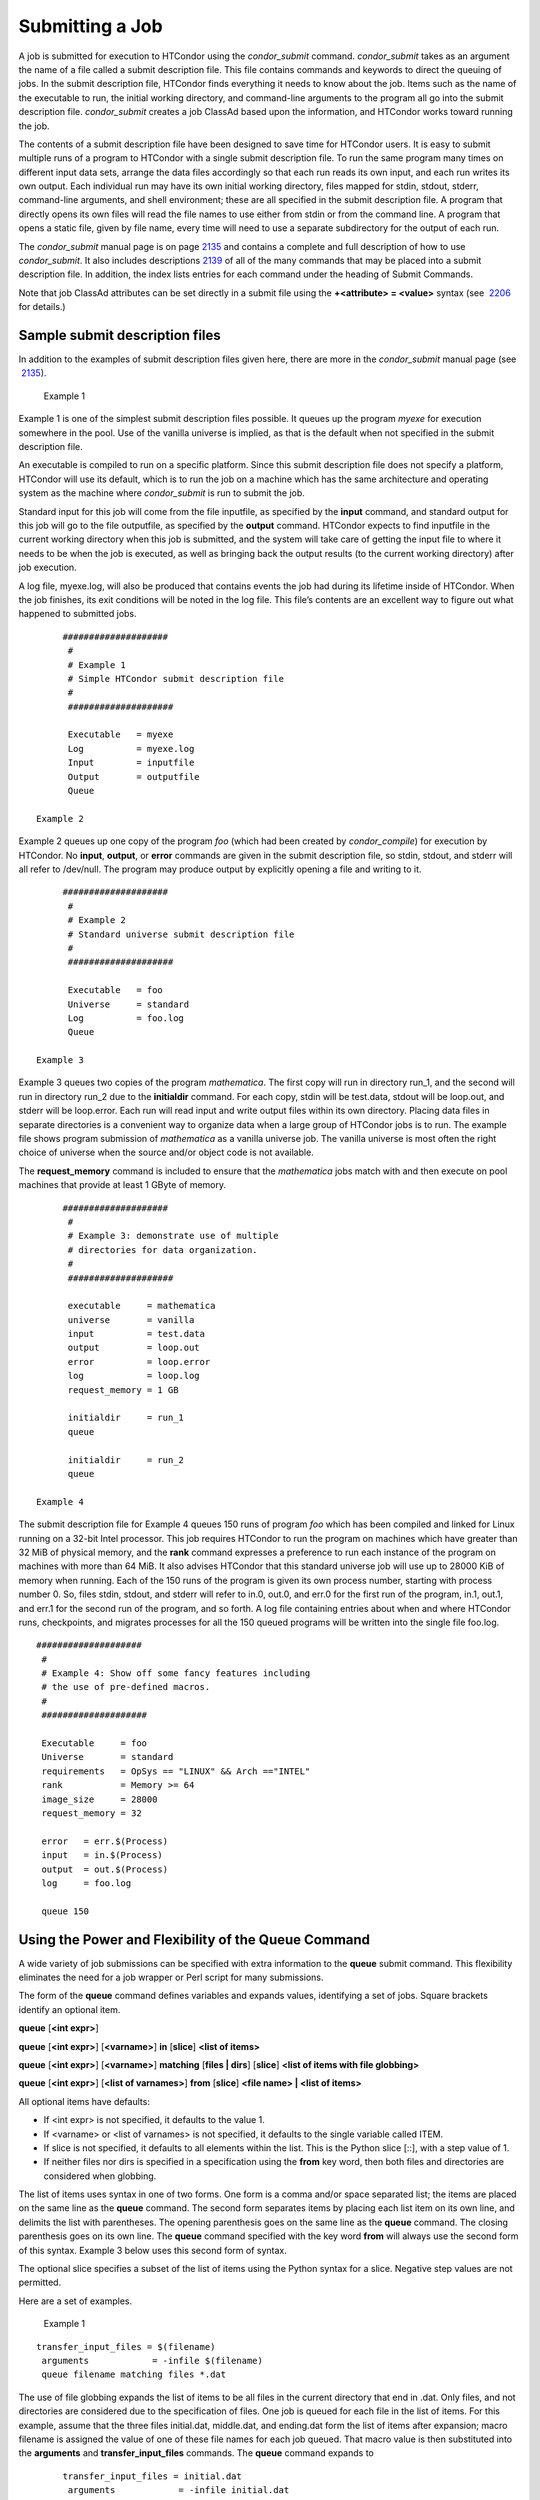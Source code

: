      

Submitting a Job
================

A job is submitted for execution to HTCondor using the *condor\_submit*
command. *condor\_submit* takes as an argument the name of a file called
a submit description file. This file contains commands and keywords to
direct the queuing of jobs. In the submit description file, HTCondor
finds everything it needs to know about the job. Items such as the name
of the executable to run, the initial working directory, and
command-line arguments to the program all go into the submit description
file. *condor\_submit* creates a job ClassAd based upon the information,
and HTCondor works toward running the job.

The contents of a submit description file have been designed to save
time for HTCondor users. It is easy to submit multiple runs of a program
to HTCondor with a single submit description file. To run the same
program many times on different input data sets, arrange the data files
accordingly so that each run reads its own input, and each run writes
its own output. Each individual run may have its own initial working
directory, files mapped for stdin, stdout, stderr, command-line
arguments, and shell environment; these are all specified in the submit
description file. A program that directly opens its own files will read
the file names to use either from stdin or from the command line. A
program that opens a static file, given by file name, every time will
need to use a separate subdirectory for the output of each run.

The *condor\_submit* manual page is on
page \ `2135 <Condorsubmit.html#x149-108000012>`__ and contains a
complete and full description of how to use *condor\_submit*. It also
includes descriptions \ `2139 <Condorsubmit.html#x149-108400012>`__ of
all of the many commands that may be placed into a submit description
file. In addition, the index lists entries for each command under the
heading of Submit Commands.

Note that job ClassAd attributes can be set directly in a submit file
using the **+<attribute> = <value>** syntax (see
 `2206 <Condorsubmit.html#x149-108400012>`__ for details.)

Sample submit description files
^^^^^^^^^^^^^^^^^^^^^^^^^^^^^^^

In addition to the examples of submit description files given here,
there are more in the *condor\_submit* manual page (see
 `2135 <Condorsubmit.html#x149-108000012>`__).

 Example 1

Example 1 is one of the simplest submit description files possible. It
queues up the program *myexe* for execution somewhere in the pool. Use
of the vanilla universe is implied, as that is the default when not
specified in the submit description file.

An executable is compiled to run on a specific platform. Since this
submit description file does not specify a platform, HTCondor will use
its default, which is to run the job on a machine which has the same
architecture and operating system as the machine where *condor\_submit*
is run to submit the job.

Standard input for this job will come from the file inputfile, as
specified by the **input** command, and standard output for this job
will go to the file outputfile, as specified by the **output** command.
HTCondor expects to find inputfile in the current working directory when
this job is submitted, and the system will take care of getting the
input file to where it needs to be when the job is executed, as well as
bringing back the output results (to the current working directory)
after job execution.

A log file, myexe.log, will also be produced that contains events the
job had during its lifetime inside of HTCondor. When the job finishes,
its exit conditions will be noted in the log file. This file’s contents
are an excellent way to figure out what happened to submitted jobs.

::

      ####################
       #
       # Example 1
       # Simple HTCondor submit description file
       #
       ####################
     
       Executable   = myexe
       Log          = myexe.log
       Input        = inputfile
       Output       = outputfile
       Queue

 Example 2

Example 2 queues up one copy of the program *foo* (which had been
created by *condor\_compile*) for execution by HTCondor. No **input**,
**output**, or **error** commands are given in the submit description
file, so stdin, stdout, and stderr will all refer to /dev/null. The
program may produce output by explicitly opening a file and writing to
it.

::

      ####################
       #
       # Example 2
       # Standard universe submit description file
       #
       ####################
     
       Executable   = foo
       Universe     = standard
       Log          = foo.log
       Queue

 Example 3

Example 3 queues two copies of the program *mathematica*. The first copy
will run in directory run\_1, and the second will run in directory
run\_2 due to the **initialdir** command. For each copy, stdin will be
test.data, stdout will be loop.out, and stderr will be loop.error. Each
run will read input and write output files within its own directory.
Placing data files in separate directories is a convenient way to
organize data when a large group of HTCondor jobs is to run. The example
file shows program submission of *mathematica* as a vanilla universe
job. The vanilla universe is most often the right choice of universe
when the source and/or object code is not available.

The **request\_memory** command is included to ensure that the
*mathematica* jobs match with and then execute on pool machines that
provide at least 1 GByte of memory.

::

      ####################
       #
       # Example 3: demonstrate use of multiple
       # directories for data organization.
       #
       ####################
     
       executable     = mathematica
       universe       = vanilla
       input          = test.data
       output         = loop.out
       error          = loop.error
       log            = loop.log
       request_memory = 1 GB
     
       initialdir     = run_1
       queue
     
       initialdir     = run_2
       queue

 Example 4

The submit description file for Example 4 queues 150 runs of program
*foo* which has been compiled and linked for Linux running on a 32-bit
Intel processor. This job requires HTCondor to run the program on
machines which have greater than 32 MiB of physical memory, and the
**rank** command expresses a preference to run each instance of the
program on machines with more than 64 MiB. It also advises HTCondor that
this standard universe job will use up to 28000 KiB of memory when
running. Each of the 150 runs of the program is given its own process
number, starting with process number 0. So, files stdin, stdout, and
stderr will refer to in.0, out.0, and err.0 for the first run of the
program, in.1, out.1, and err.1 for the second run of the program, and
so forth. A log file containing entries about when and where HTCondor
runs, checkpoints, and migrates processes for all the 150 queued
programs will be written into the single file foo.log.

::

      ####################
       #
       # Example 4: Show off some fancy features including
       # the use of pre-defined macros.
       #
       ####################
     
       Executable     = foo
       Universe       = standard
       requirements   = OpSys == "LINUX" && Arch =="INTEL"
       rank           = Memory >= 64
       image_size     = 28000
       request_memory = 32
     
       error   = err.$(Process)
       input   = in.$(Process)
       output  = out.$(Process)
       log     = foo.log
     
       queue 150

Using the Power and Flexibility of the Queue Command
^^^^^^^^^^^^^^^^^^^^^^^^^^^^^^^^^^^^^^^^^^^^^^^^^^^^

A wide variety of job submissions can be specified with extra
information to the **queue** submit command. This flexibility eliminates
the need for a job wrapper or Perl script for many submissions.

The form of the **queue** command defines variables and expands values,
identifying a set of jobs. Square brackets identify an optional item.

**queue** [**<int expr>**\ ]

**queue** [**<int expr>**\ ] [**<varname>**\ ] **in** [**slice**\ ]
**<list of items>**

**queue** [**<int expr>**\ ] [**<varname>**\ ] **matching** [**files \|
dirs**\ ] [**slice**\ ] **<list of items with file globbing>**

**queue** [**<int expr>**\ ] [**<list of varnames>**\ ] **from**
[**slice**\ ] **<file name> \| <list of items>**

All optional items have defaults:

-  If <int expr> is not specified, it defaults to the value 1.
-  If <varname> or <list of varnames> is not specified, it defaults to
   the single variable called ITEM.
-  If slice is not specified, it defaults to all elements within the
   list. This is the Python slice [::], with a step value of 1.
-  If neither files nor dirs is specified in a specification using the
   **from** key word, then both files and directories are considered
   when globbing.

The list of items uses syntax in one of two forms. One form is a comma
and/or space separated list; the items are placed on the same line as
the **queue** command. The second form separates items by placing each
list item on its own line, and delimits the list with parentheses. The
opening parenthesis goes on the same line as the **queue** command. The
closing parenthesis goes on its own line. The **queue** command
specified with the key word **from** will always use the second form of
this syntax. Example 3 below uses this second form of syntax.

The optional slice specifies a subset of the list of items using the
Python syntax for a slice. Negative step values are not permitted.

Here are a set of examples.

 Example 1

::

      transfer_input_files = $(filename)
       arguments            = -infile $(filename)
       queue filename matching files *.dat
     

The use of file globbing expands the list of items to be all files in
the current directory that end in .dat. Only files, and not directories
are considered due to the specification of files. One job is queued for
each file in the list of items. For this example, assume that the three
files initial.dat, middle.dat, and ending.dat form the list of items
after expansion; macro filename is assigned the value of one of these
file names for each job queued. That macro value is then substituted
into the **arguments** and **transfer\_input\_files** commands. The
**queue** command expands to

::

      transfer_input_files = initial.dat
       arguments            = -infile initial.dat
       queue
       transfer_input_files = middle.dat
       arguments            = -infile middle.dat
       queue
       transfer_input_files = ending.dat
       arguments            = -infile ending.dat
       queue

 Example 2

::

      queue 1 input in A, B, C

Variable input is set to each of the 3 items in the list, and one job is
queued for each. For this example the **queue** command expands to

::

      input = A
       queue
       input = B
       queue
       input = C
       queue

 Example 3

::

      queue input,arguments from (
         file1, -a -b 26
         file2, -c -d 92
       )

Using the from form of the options, each of the two variables specified
is given a value from the list of items. For this example the **queue**
command expands to

::

      input = file1
       arguments = -a -b 26
       queue
       input = file2
       arguments = -c -d 92
       queue

Variables in the Submit Description File
^^^^^^^^^^^^^^^^^^^^^^^^^^^^^^^^^^^^^^^^

There are automatic variables for use within the submit description
file.

 $(Cluster) or $(ClusterId)
    Each set of queued jobs from a specific user, submitted from a
    single submit host, sharing an executable have the same value of
    $(Cluster) or $(ClusterId). The first cluster of jobs are assigned
    to cluster 0, and the value is incremented by one for each new
    cluster of jobs. $(Cluster) or $(ClusterId) will have the same value
    as the job ClassAd attribute ClusterId.
 $(Process) or $(ProcId)
    Within a cluster of jobs, each takes on its own unique $(Process) or
    $(ProcId) value. The first job has value 0. $(Process) or $(ProcId)
    will have the same value as the job ClassAd attribute ProcId.
 $(Item)
    The default name of the variable when no <varname> is provided in a
    **queue** command.
 $(ItemIndex)
    Represents an index within a list of items. When no slice is
    specified, the first $(ItemIndex) is 0. When a slice is specified,
    $(ItemIndex) is the index of the item within the original list.
 $(Step)
    For the <int expr> specified, $(Step) counts, starting at 0.
 $(Row)
    When a list of items is specified by placing each item on its own
    line in the submit description file, $(Row) identifies which line
    the item is on. The first item (first line of the list) is $(Row) 0.
    The second item (second line of the list) is $(Row) 1. When a list
    of items are specified with all items on the same line, $(Row) is
    the same as $(ItemIndex).

Here is an example of a **queue** command for which the values of these
automatic variables are identified.

 Example 1

This example queues six jobs.

::

      queue 3 in (A, B)

-  $(Process) takes on the six values 0, 1, 2, 3, 4, and 5.
-  Because there is no specification for the <varname> within this
   **queue** command, variable $(Item) is defined. It has the value A
   for the first three jobs queued, and it has the value B for the
   second three jobs queued.
-  $(Step) takes on the three values 0, 1, and 2 for the three jobs with
   $(Item)=A, and it takes on the same three values 0, 1, and 2 for the
   three jobs with $(Item)=B.
-  $(ItemIndex) is 0 for all three jobs with $(Item)=A, and it is 1 for
   all three jobs with $(Item)=B.
-  $(Row) has the same value as $(ItemIndex) for this example.

Including Submit Commands Defined Elsewhere
^^^^^^^^^^^^^^^^^^^^^^^^^^^^^^^^^^^^^^^^^^^

Externally defined submit commands can be incorporated into the submit
description file using the syntax

::

      include : <what-to-include>

The <what-to-include> specification may specify a single file, where the
contents of the file will be incorporated into the submit description
file at the point within the file where the **include** is. Or,
<what-to-include> may cause a program to be executed, where the output
of the program is incorporated into the submit description file. The
specification of <what-to-include> has the bar character (\|) following
the name of the program to be executed.

The **include** key word is case insensitive. There are no requirements
for white space characters surrounding the colon character.

Included submit commands may contain further nested **include**
specifications, which are also parsed, evaluated, and incorporated.
Levels of nesting on included files are limited, such that infinite
nesting is discovered and thwarted, while still permitting nesting.

Consider the example

::

      include : list-infiles.sh |

In this example, the bar character at the end of the line causes the
script list-infiles.sh to be invoked, and the output of the script is
parsed and incorporated into the submit description file. If this bash
script contains

::

      echo "transfer_input_files = `ls -m infiles/*.dat`"

then the output of this script has specified the set of input files to
transfer to the execute host. For example, if directory infiles contains
the three files A.dat, B.dat, and C.dat, then the submit command

::

      transfer_input_files = infiles/A.dat, infiles/B.dat, infiles/C.dat

is incorporated into the submit description file.

Using Conditionals in the Submit Description File
^^^^^^^^^^^^^^^^^^^^^^^^^^^^^^^^^^^^^^^^^^^^^^^^^

Conditional if/else semantics are available in a limited form. The
syntax:

::

      if <simple condition>
          <statement>
          . . .
          <statement>
       else
          <statement>
          . . .
          <statement>
       endif

An else key word and statements are not required, such that simple if
semantics are implemented. The <simple condition> does not permit
compound conditions. It optionally contains the exclamation point
character (!) to represent the not operation, followed by

-  the defined keyword followed by the name of a variable. If the
   variable is defined, the statement(s) are incorporated into the
   expanded input. If the variable is not defined, the statement(s) are
   not incorporated into the expanded input. As an example,

   ::

         if defined MY_UNDEFINED_VARIABLE
             X = 12
          else
             X = -1
          endif

   results in X = -1, when MY\_UNDEFINED\_VARIABLE is not yet defined.

-  the version keyword, representing the version number of of the daemon
   or tool currently reading this conditional. This keyword is followed
   by an HTCondor version number. That version number can be of the form
   x.y.z or x.y. The version of the daemon or tool is compared to the
   specified version number. The comparison operators are

   -  == for equality. Current version 8.2.3 is equal to 8.2.
   -  >= to see if the current version number is greater than or equal
      to. Current version 8.2.3 is greater than 8.2.2, and current
      version 8.2.3 is greater than or equal to 8.2.
   -  <= to see if the current version number is less than or equal to.
      Current version 8.2.0 is less than 8.2.2, and current version
      8.2.3 is less than or equal to 8.2.

   As an example,

   ::

         if version >= 8.1.6
             DO_X = True
          else
             DO_Y = True
          endif

   results in defining DO\_X as True if the current version of the
   daemon or tool reading this if statement is 8.1.6 or a more recent
   version.

-  True or yes or the value 1. The statement(s) are incorporated.
-  False or no or the value 0 The statement(s) are not incorporated.
-  $(<variable>) may be used where the immediately evaluated value is a
   simple boolean value. A value that evaluates to the empty string is
   considered False, otherwise a value that does not evaluate to a
   simple boolean value is a syntax error.

The syntax

::

      if <simple condition>
          <statement>
          . . .
          <statement>
       elif <simple condition>
          <statement>
          . . .
          <statement>
       endif

is the same as syntax

::

      if <simple condition>
          <statement>
          . . .
          <statement>
       else
          if <simple condition>
             <statement>
             . . .
             <statement>
          endif
       endif

Here is an example use of a conditional in the submit description file.
A portion of the sample.sub submit description file uses the if/else
syntax to define command line arguments in one of two ways:

::

      if defined X
         arguments = -n $(X)
       else
         arguments = -n 1 -debug
       endif

Submit variable X is defined on the *condor\_submit* command line with

::

      condor_submit  X=3  sample.sub

This command line incorporates the submit command X = 3 into the
submission before parsing the submit description file. For this
submission, the command line arguments of the submitted job become

::

        -n 3

If the job were instead submitted with the command line

::

      condor_submit  sample.sub

then the command line arguments of the submitted job become

::

        -n 1 -debug

Function Macros in the Submit Description File
^^^^^^^^^^^^^^^^^^^^^^^^^^^^^^^^^^^^^^^^^^^^^^

A set of predefined functions increase flexibility. Both submit
description files and configuration files are read using the same
parser, so these functions may be used in both submit description files
and configuration files.

Case is significant in the function’s name, so use the same letter case
as given in these definitions.

 $CHOICE(index, listname) or $CHOICE(index, item1, item2, …)
    An item within the list is returned. The list is represented by a
    parameter name, or the list items are the parameters. The index
    parameter determines which item. The first item in the list is at
    index 0. If the index is out of bounds for the list contents, an
    error occurs.
 $ENV(environment-variable-name[:default-value])
    Evaluates to the value of environment variable
    environment-variable-name. If there is no environment variable with
    that name, Evaluates to UNDEFINED unless the optional :default-value
    is used; in which case it evaluates to default-value. For example,

    ::

          A = $ENV(HOME)

    binds A to the value of the HOME environment variable.

 $F[fpduwnxbqa](filename)
    One or more of the lower case letters may be combined to form the
    function name and thus, its functionality. Each letter operates on
    the filename in its own way.

    -  f convert relative path to full path by prefixing the current
       working directory to it. This option works only in
       *condor\_submit* files.
    -  p refers to the entire directory portion of filename, with a
       trailing slash or backslash character. Whether a slash or
       backslash is used depends on the platform of the machine. The
       slash will be recognized on Linux platforms; either a slash or
       backslash will be recognized on Windows platforms, and the parser
       will use the same character specified.
    -  d refers to the last portion of the directory within the path, if
       specified. It will have a trailing slash or backslash, as
       appropriate to the platform of the machine. The slash will be
       recognized on Linux platforms; either a slash or backslash will
       be recognized on Windows platforms, and the parser will use the
       same character specified unless u or w is used. if b is used the
       trailing slash or backslash will be omitted.
    -  u convert path separators to Unix style slash characters
    -  w convert path separators to Windows style backslash characters
    -  n refers to the file name at the end of any path, but without any
       file name extension. As an example, the return value from
       $Fn(/tmp/simulate.exe) will be simulate (without the .exe
       extension).
    -  x refers to a file name extension, with the associated period
       (.). As an example, the return value from $Fn(/tmp/simulate.exe)
       will be .exe.
    -  b when combined with the d option, causes the trailing slash or
       backslash to be omitted. When combined with the x option, causes
       the leading period (.) to be omitted.
    -  q causes the return value to be enclosed within quotes. Double
       quote marks are used unless a is also specified.
    -  a When combined with the q option, causes the return value to be
       enclosed within single quotes.

 $DIRNAME(filename) is the same as $Fp(filename)
 $BASENAME(filename) is the same as $Fnx(filename)
 $INT(item-to-convert) or $INT(item-to-convert, format-specifier)
    Expands, evaluates, and returns a string version of item-to-convert.
    The format-specifier has the same syntax as a C language or Perl
    format specifier. If no format-specifier is specified, "%d" is used
    as the format specifier.
 $RANDOM\_CHOICE(choice1, choice2, choice3, …)
    A random choice of one of the parameters in the list of parameters
    is made. For example, if one of the integers 0-8 (inclusive) should
    be randomly chosen:

    ::

          $RANDOM_CHOICE(0,1,2,3,4,5,6,7,8)

 $RANDOM\_INTEGER(min, max [, step])
    A random integer within the range min and max, inclusive, is
    selected. The optional step parameter controls the stride within the
    range, and it defaults to the value 1. For example, to randomly
    chose an even integer in the range 0-8 (inclusive):

    ::

          $RANDOM_INTEGER(0, 8, 2)

 $REAL(item-to-convert) or $REAL(item-to-convert, format-specifier)
    Expands, evaluates, and returns a string version of item-to-convert
    for a floating point type. The format-specifier is a C language or
    Perl format specifier. If no format-specifier is specified, "%16G"
    is used as a format specifier.
 $SUBSTR(name, start-index) or $SUBSTR(name, start-index, length)
    Expands name and returns a substring of it. The first character of
    the string is at index 0. The first character of the substring is at
    index start-index. If the optional length is not specified, then the
    substring includes characters up to the end of the string. A
    negative value of start-index works back from the end of the string.
    A negative value of length eliminates use of characters from the end
    of the string. Here are some examples that all assume

    ::

          Name = abcdef

    -  $SUBSTR(Name, 2) is cdef.
    -  $SUBSTR(Name, 0, -2) is abcd.
    -  $SUBSTR(Name, 1, 3) is bcd.
    -  $SUBSTR(Name, -1) is f.
    -  $SUBSTR(Name, 4, -3) is the empty string, as there are no
       characters in the substring for this request.

Here are example uses of the function macros in a submit description
file. Note that these are not complete submit description files, but
only the portions that promote understanding of use cases of the
function macros.

 Example 1

Generate a range of numerical values for a set of jobs, where values
other than those given by $(Process) are desired.

::

      MyIndex     = $(Process) + 1
       initial_dir = run-$INT(MyIndex, %04d)

Assuming that there are three jobs queued, such that $(Process) becomes
0, 1, and 2, initial\_dir will evaluate to the directories run-0001,
run-0002, and run-0003.

 Example 2

This variation on Example 1 generates a file name extension which is a
3-digit integer value.

::

      Values     = $(Process) * 10
       Extension  = $INT(Values, %03d)
       input      = X.$(Extension)

Assuming that there are four jobs queued, such that $(Process) becomes
0, 1, 2, and 3, Extension will evaluate to 000, 010, 020, and 030,
leading to files defined for **input** of X.000, X.010, X.020, and
X.030.

 Example 3

This example uses both the file globbing of the **queue** command and a
macro function to specify a job input file that is within a subdirectory
on the submit host, but will be placed into a single, flat directory on
the execute host.

::

      arguments            = $Fnx(FILE)
       transfer_input_files = $(FILE)
       queue  FILE  MATCHING (
            samplerun/*.dat
            )

Assume that two files that end in .dat, A.dat and B.dat, are within the
directory samplerun. Macro FILE expands to samplerun/A.dat and
samplerun/B.dat for the two jobs queued. The input files transferred are
samplerun/A.dat and samplerun/B.dat on the submit host. The $Fnx()
function macro expands to the complete file name with any leading
directory specification stripped, such that the command line argument
for one of the jobs will be A.dat and the command line argument for the
other job will be B.dat.

About Requirements and Rank
^^^^^^^^^^^^^^^^^^^^^^^^^^^

The requirements and rank commands in the submit description file are
powerful and flexible. Using them effectively requires care, and this
section presents those details.

Both requirements and rank need to be specified as valid HTCondor
ClassAd expressions, however, default values are set by the
*condor\_submit* program if these are not defined in the submit
description file. From the *condor\_submit* manual page and the above
examples, you see that writing ClassAd expressions is intuitive,
especially if you are familiar with the programming language C. There
are some pretty nifty expressions you can write with ClassAds. A
complete description of ClassAds and their expressions can be found in
section \ `4.1 <HTCondorsClassAdMechanism.html#x48-3980004.1>`__ on
page \ `1277 <HTCondorsClassAdMechanism.html#x48-3980004.1>`__.

All of the commands in the submit description file are case insensitive,
except for the ClassAd attribute string values. ClassAd attribute names
are case insensitive, but ClassAd string values are case preserving.

Note that the comparison operators (<, >, <=, >=, and ==) compare
strings case insensitively. The special comparison operators =?= and =!=
compare strings case sensitively.

A **requirements** or **rank** command in the submit description file
may utilize attributes that appear in a machine or a job ClassAd. Within
the submit description file (for a job) the prefix MY. (on a ClassAd
attribute name) causes a reference to the job ClassAd attribute, and the
prefix TARGET. causes a reference to a potential machine or matched
machine ClassAd attribute.

The *condor\_status* command displays statistics about machines within
the pool. The **-l** option displays the machine ClassAd attributes for
all machines in the HTCondor pool. The job ClassAds, if there are jobs
in the queue, can be seen with the *condor\_q -l* command. This shows
all the defined attributes for current jobs in the queue.

A list of defined ClassAd attributes for job ClassAds is given in the
unnumbered Appendix on
page \ `2351 <JobClassAdAttributes.html#x170-1234000A.2>`__. A list of
defined ClassAd attributes for machine ClassAds is given in the
unnumbered Appendix on
page \ `2397 <MachineClassAdAttributes.html#x171-1235000A.3>`__.

Rank Expression Examples
''''''''''''''''''''''''

When considering the match between a job and a machine, rank is used to
choose a match from among all machines that satisfy the job’s
requirements and are available to the user, after accounting for the
user’s priority and the machine’s rank of the job. The rank expressions,
simple or complex, define a numerical value that expresses preferences.

The job’s Rank expression evaluates to one of three values. It can be
UNDEFINED, ERROR, or a floating point value. If Rank evaluates to a
floating point value, the best match will be the one with the largest,
positive value. If no Rank is given in the submit description file, then
HTCondor substitutes a default value of 0.0 when considering machines to
match. If the job’s Rank of a given machine evaluates to UNDEFINED or
ERROR, this same value of 0.0 is used. Therefore, the machine is still
considered for a match, but has no ranking above any other.

A boolean expression evaluates to the numerical value of 1.0 if true,
and 0.0 if false.

The following Rank expressions provide examples to follow.

For a job that desires the machine with the most available memory:

::

       Rank = memory

For a job that prefers to run on a friend’s machine on Saturdays and
Sundays:

::

       Rank = ( (clockday == 0) || (clockday == 6) )
               && (machine == "friend.cs.wisc.edu")

For a job that prefers to run on one of three specific machines:

::

       Rank = (machine == "friend1.cs.wisc.edu") ||
               (machine == "friend2.cs.wisc.edu") ||
               (machine == "friend3.cs.wisc.edu")

For a job that wants the machine with the best floating point
performance (on Linpack benchmarks):

::

       Rank = kflops

This particular example highlights a difficulty with Rank expression
evaluation as currently defined. While all machines have floating point
processing ability, not all machines will have the kflops attribute
defined. For machines where this attribute is not defined, Rank will
evaluate to the value UNDEFINED, and HTCondor will use a default rank of
the machine of 0.0. The Rank attribute will only rank machines where the
attribute is defined. Therefore, the machine with the highest floating
point performance may not be the one given the highest rank.

So, it is wise when writing a Rank expression to check if the
expression’s evaluation will lead to the expected resulting ranking of
machines. This can be accomplished using the *condor\_status* command
with the *-constraint* argument. This allows the user to see a list of
machines that fit a constraint. To see which machines in the pool have
kflops defined, use

::

    condor_status -constraint kflops

Alternatively, to see a list of machines where kflops is not defined,
use

::

    condor_status -constraint "kflops=?=undefined"

For a job that prefers specific machines in a specific order:

::

       Rank = ((machine == "friend1.cs.wisc.edu")*3) +
               ((machine == "friend2.cs.wisc.edu")*2) +
                (machine == "friend3.cs.wisc.edu")

If the machine being ranked is friend1.cs.wisc.edu, then the expression

::

       (machine == "friend1.cs.wisc.edu")

is true, and gives the value 1.0. The expressions

::

       (machine == "friend2.cs.wisc.edu")

and

::

       (machine == "friend3.cs.wisc.edu")

are false, and give the value 0.0. Therefore, Rank evaluates to the
value 3.0. In this way, machine friend1.cs.wisc.edu is ranked higher
than machine friend2.cs.wisc.edu, machine friend2.cs.wisc.edu is ranked
higher than machine friend3.cs.wisc.edu, and all three of these machines
are ranked higher than others.

Submitting Jobs Using a Shared File System
^^^^^^^^^^^^^^^^^^^^^^^^^^^^^^^^^^^^^^^^^^

If vanilla, java, or parallel universe jobs are submitted without using
the File Transfer mechanism, HTCondor must use a shared file system to
access input and output files. In this case, the job must be able to
access the data files from any machine on which it could potentially
run.

As an example, suppose a job is submitted from blackbird.cs.wisc.edu,
and the job requires a particular data file called
/u/p/s/psilord/data.txt. If the job were to run on cardinal.cs.wisc.edu,
the file /u/p/s/psilord/data.txt must be available through either NFS or
AFS for the job to run correctly.

HTCondor allows users to ensure their jobs have access to the right
shared files by using the FileSystemDomain and UidDomain machine ClassAd
attributes. These attributes specify which machines have access to the
same shared file systems. All machines that mount the same shared
directories in the same locations are considered to belong to the same
file system domain. Similarly, all machines that share the same user
information (in particular, the same UID, which is important for file
systems like NFS) are considered part of the same UID domain.

The default configuration for HTCondor places each machine in its own
UID domain and file system domain, using the full host name of the
machine as the name of the domains. So, if a pool does have access to a
shared file system, the pool administrator must correctly configure
HTCondor such that all the machines mounting the same files have the
same FileSystemDomain configuration. Similarly, all machines that share
common user information must be configured to have the same UidDomain
configuration.

When a job relies on a shared file system, HTCondor uses the
requirements expression to ensure that the job runs on a machine in the
correct UidDomain and FileSystemDomain. In this case, the default
requirements expression specifies that the job must run on a machine
with the same UidDomain and FileSystemDomain as the machine from which
the job is submitted. This default is almost always correct. However, in
a pool spanning multiple UidDomains and/or FileSystemDomains, the user
may need to specify a different requirements expression to have the job
run on the correct machines.

For example, imagine a pool made up of both desktop workstations and a
dedicated compute cluster. Most of the pool, including the compute
cluster, has access to a shared file system, but some of the desktop
machines do not. In this case, the administrators would probably define
the FileSystemDomain to be cs.wisc.edu for all the machines that mounted
the shared files, and to the full host name for each machine that did
not. An example is jimi.cs.wisc.edu.

In this example, a user wants to submit vanilla universe jobs from her
own desktop machine (jimi.cs.wisc.edu) which does not mount the shared
file system (and is therefore in its own file system domain, in its own
world). But, she wants the jobs to be able to run on more than just her
own machine (in particular, the compute cluster), so she puts the
program and input files onto the shared file system. When she submits
the jobs, she needs to tell HTCondor to send them to machines that have
access to that shared data, so she specifies a different requirements
expression than the default:

::

       Requirements = TARGET.UidDomain == "cs.wisc.edu" && \
                       TARGET.FileSystemDomain == "cs.wisc.edu"

WARNING: If there is no shared file system, or the HTCondor pool
administrator does not configure the FileSystemDomain setting correctly
(the default is that each machine in a pool is in its own file system
and UID domain), a user submits a job that cannot use remote system
calls (for example, a vanilla universe job), and the user does not
enable HTCondor’s File Transfer mechanism, the job will only run on the
machine from which it was submitted.

Submitting Jobs Without a Shared File System: HTCondor’s File Transfer Mechanism
^^^^^^^^^^^^^^^^^^^^^^^^^^^^^^^^^^^^^^^^^^^^^^^^^^^^^^^^^^^^^^^^^^^^^^^^^^^^^^^^

HTCondor works well without a shared file system. The HTCondor file
transfer mechanism permits the user to select which files are
transferred and under which circumstances. HTCondor can transfer any
files needed by a job from the machine where the job was submitted into
a remote scratch directory on the machine where the job is to be
executed. HTCondor executes the job and transfers output back to the
submitting machine. The user specifies which files and directories to
transfer, and at what point the output files should be copied back to
the submitting machine. This specification is done within the job’s
submit description file.

Specifying If and When to Transfer Files
''''''''''''''''''''''''''''''''''''''''

To enable the file transfer mechanism, place two commands in the job’s
submit description file: **should\_transfer\_files** and
**when\_to\_transfer\_output**. By default, they will be:

::

      should_transfer_files = IF_NEEDED
       when_to_transfer_output = ON_EXIT

Setting the **should\_transfer\_files** command explicitly enables or
disables the file transfer mechanism. The command takes on one of three
possible values:

#. YES: HTCondor transfers both the executable and the file defined by
   the **input** command from the machine where the job is submitted to
   the remote machine where the job is to be executed. The file defined
   by the **output** command as well as any files created by the
   execution of the job are transferred back to the machine where the
   job was submitted. When they are transferred and the directory
   location of the files is determined by the command
   **when\_to\_transfer\_output**.
#. IF\_NEEDED: HTCondor transfers files if the job is matched with and
   to be executed on a machine in a different FileSystemDomain than the
   one the submit machine belongs to, the same as if
   should\_transfer\_files = YES. If the job is matched with a machine
   in the local FileSystemDomain, HTCondor will not transfer files and
   relies on the shared file system.
#. NO: HTCondor’s file transfer mechanism is disabled.

The **when\_to\_transfer\_output** command tells HTCondor when output
files are to be transferred back to the submit machine. The command
takes on one of two possible values:

#. ON\_EXIT: HTCondor transfers the file defined by the **output**
   command, as well as any other files in the remote scratch directory
   created by the job, back to the submit machine only when the job
   exits on its own.
#. ON\_EXIT\_OR\_EVICT: HTCondor behaves the same as described for the
   value ON\_EXIT when the job exits on its own. However, if, and each
   time the job is evicted from a machine, files are transferred back at
   eviction time. The files that are transferred back at eviction time
   may include intermediate files that are not part of the final output
   of the job. When **transfer\_output\_files** is specified, its list
   governs which are transferred back at eviction time. Before the job
   starts running again, all of the files that were stored when the job
   was last evicted are copied to the job’s new remote scratch
   directory.

   The purpose of saving files at eviction time is to allow the job to
   resume from where it left off. This is similar to using the
   checkpoint feature of the standard universe, but just specifying
   ON\_EXIT\_OR\_EVICT is not enough to make a job capable of producing
   or utilizing checkpoints. The job must be designed to save and
   restore its state using the files that are saved at eviction time.

   The files that are transferred back at eviction time are not stored
   in the location where the job’s final output will be written when the
   job exits. HTCondor manages these files automatically, so usually the
   only reason for a user to worry about them is to make sure that there
   is enough space to store them. The files are stored on the submit
   machine in a temporary directory within the directory defined by the
   configuration variable SPOOL. The directory is named using the
   ClusterId and ProcId job ClassAd attributes. The directory name takes
   the form:

   ::

          <X mod 10000>/<Y mod 10000>/cluster<X>.proc<Y>.subproc0

   where <X> is the value of ClusterId, and <Y> is the value of ProcId.
   As an example, if job 735.0 is evicted, it will produce the directory

   ::

          $(SPOOL)/735/0/cluster735.proc0.subproc0

The default values for these two submit commands make sense as used
together. If only **should\_transfer\_files** is set, and set to the
value NO, then no output files will be transferred, and the value of
**when\_to\_transfer\_output** is irrelevant. If only
**when\_to\_transfer\_output** is set, and set to the value
ON\_EXIT\_OR\_EVICT, then the default value for an unspecified
**should\_transfer\_files** will be YES.

Note that the combination of

::

      should_transfer_files = IF_NEEDED
       when_to_transfer_output = ON_EXIT_OR_EVICT

would produce undefined file access semantics. Therefore, this
combination is prohibited by *condor\_submit*.

Specifying What Files to Transfer
'''''''''''''''''''''''''''''''''

If the file transfer mechanism is enabled, HTCondor will transfer the
following files before the job is run on a remote machine.

#. the executable, as defined with the **executable** command
#. the input, as defined with the **input** command
#. any jar files, for the **java** universe, as defined with the
   **jar\_files** command

If the job requires other input files, the submit description file
should utilize the **transfer\_input\_files** command. This
comma-separated list specifies any other files or directories that
HTCondor is to transfer to the remote scratch directory, to set up the
execution environment for the job before it is run. These files are
placed in the same directory as the job’s executable. For example:

::

      should_transfer_files = YES
       when_to_transfer_output = ON_EXIT
       transfer_input_files = file1,file2

This example explicitly enables the file transfer mechanism, and it
transfers the executable, the file specified by the **input** command,
any jar files specified by the **jar\_files** command, and files file1
and file2.

If the file transfer mechanism is enabled, HTCondor will transfer the
following files from the execute machine back to the submit machine
after the job exits.

#. the output file, as defined with the **output** command
#. the error file, as defined with the **error** command
#. any files created by the job in the remote scratch directory; this
   only occurs for jobs other than **grid** universe, and for HTCondor-C
   **grid** universe jobs; directories created by the job within the
   remote scratch directory are ignored for this automatic detection of
   files to be transferred.

A path given for **output** and **error** commands represents a path on
the submit machine. If no path is specified, the directory specified
with **initialdir** is used, and if that is not specified, the directory
from which the job was submitted is used. At the time the job is
submitted, zero-length files are created on the submit machine, at the
given path for the files defined by the **output** and **error**
commands. This permits job submission failure, if these files cannot be
written by HTCondor.

To restrict the output files or permit entire directory contents to be
transferred, specify the exact list with **transfer\_output\_files**.
Delimit the list of file names, directory names, or paths with commas.
When this list is defined, and any of the files or directories do not
exist as the job exits, HTCondor considers this an error, and places the
job on hold. Setting **transfer\_output\_files** to the empty string
("") means no files are to be transferred. When this list is defined,
automatic detection of output files created by the job is disabled.
Paths specified in this list refer to locations on the execute machine.
The naming and placement of files and directories relies on the term
base name. By example, the path a/b/c has the base name c. It is the
file name or directory name with all directories leading up to that name
stripped off. On the submit machine, the transferred files or
directories are named using only the base name. Therefore, each output
file or directory must have a different name, even if they originate
from different paths.

For **grid** universe jobs other than than HTCondor-C grid jobs, files
to be transferred (other than standard output and standard error) must
be specified using **transfer\_output\_files** in the submit description
file, because automatic detection of new files created by the job does
not take place.

Here are examples to promote understanding of what files and directories
are transferred, and how they are named after transfer. Assume that the
job produces the following structure within the remote scratch
directory:

::

          o1
           o2
           d1 (directory)
               o3
               o4

If the submit description file sets

::

       transfer_output_files = o1,o2,d1

then transferred back to the submit machine will be

::

          o1
           o2
           d1 (directory)
               o3
               o4

Note that the directory d1 and all its contents are specified, and
therefore transferred. If the directory d1 is not created by the job
before exit, then the job is placed on hold. If the directory d1 is
created by the job before exit, but is empty, this is not an error.

If, instead, the submit description file sets

::

       transfer_output_files = o1,o2,d1/o3

then transferred back to the submit machine will be

::

          o1
           o2
           o3

Note that only the base name is used in the naming and placement of the
file specified with d1/o3.

File Paths for File Transfer
''''''''''''''''''''''''''''

The file transfer mechanism specifies file names and/or paths on both
the file system of the submit machine and on the file system of the
execute machine. Care must be taken to know which machine, submit or
execute, is utilizing the file name and/or path.

Files in the **transfer\_input\_files** command are specified as they
are accessed on the submit machine. The job, as it executes, accesses
files as they are found on the execute machine.

There are three ways to specify files and paths for
**transfer\_input\_files**:

#. Relative to the current working directory as the job is submitted, if
   the submit command **initialdir** is not specified.
#. Relative to the initial directory, if the submit command
   **initialdir** is specified.
#. Absolute.

Before executing the program, HTCondor copies the executable, an input
file as specified by the submit command **input**, along with any input
files specified by **transfer\_input\_files**. All these files are
placed into a remote scratch directory on the execute machine, in which
the program runs. Therefore, the executing program must access input
files relative to its working directory. Because all files and
directories listed for transfer are placed into a single, flat
directory, inputs must be uniquely named to avoid collision when
transferred. A collision causes the last file in the list to overwrite
the earlier one.

Both relative and absolute paths may be used in
**transfer\_output\_files**. Relative paths are relative to the job’s
remote scratch directory on the execute machine. When the files and
directories are copied back to the submit machine, they are placed in
the job’s initial working directory as the base name of the original
path. An alternate name or path may be specified by using
**transfer\_output\_remaps**.

A job may create files outside the remote scratch directory but within
the file system of the execute machine, in a directory such as /tmp, if
this directory is guaranteed to exist and be accessible on all possible
execute machines. However, HTCondor will not automatically transfer such
files back after execution completes, nor will it clean up these files.

Here are several examples to illustrate the use of file transfer. The
program executable is called *my\_program*, and it uses three
command-line arguments as it executes: two input file names and an
output file name. The program executable and the submit description file
for this job are located in directory /scratch/test.

Here is the directory tree as it exists on the submit machine, for all
the examples:

::

    /scratch/test (directory)
           my_program.condor (the submit description file)
           my_program (the executable)
           files (directory)
               logs2 (directory)
               in1 (file)
               in2 (file)
           logs (directory)

 Example 1
    This first example explicitly transfers input files. These input
    files to be transferred are specified relative to the directory
    where the job is submitted. An output file specified in the
    **arguments** command, out1, is created when the job is executed. It
    will be transferred back into the directory /scratch/test.

    ::

        # file name:  my_program.condor
         # HTCondor submit description file for my_program
         Executable      = my_program
         Universe        = vanilla
         Error           = logs/err.$(cluster)
         Output          = logs/out.$(cluster)
         Log             = logs/log.$(cluster)
         
         should_transfer_files = YES
         when_to_transfer_output = ON_EXIT
         transfer_input_files = files/in1,files/in2
         
         Arguments       = in1 in2 out1
         Queue

    The log file is written on the submit machine, and is not involved
    with the file transfer mechanism.

 Example 2
    This second example is identical to Example 1, except that absolute
    paths to the input files are specified, instead of relative paths to
    the input files.

    ::

        # file name:  my_program.condor
         # HTCondor submit description file for my_program
         Executable      = my_program
         Universe        = vanilla
         Error           = logs/err.$(cluster)
         Output          = logs/out.$(cluster)
         Log             = logs/log.$(cluster)
         
         should_transfer_files = YES
         when_to_transfer_output = ON_EXIT
         transfer_input_files = /scratch/test/files/in1,/scratch/test/files/in2
         
         Arguments       = in1 in2 out1
         Queue

 Example 3
    This third example illustrates the use of the submit command
    **initialdir**, and its effect on the paths used for the various
    files. The expected location of the executable is not affected by
    the **initialdir** command. All other files (specified by **input**,
    **output**, **error**, **transfer\_input\_files**, as well as files
    modified or created by the job and automatically transferred back)
    are located relative to the specified **initialdir**. Therefore, the
    output file, out1, will be placed in the files directory. Note that
    the logs2 directory exists to make this example work correctly.

    ::

        # file name:  my_program.condor
         # HTCondor submit description file for my_program
         Executable      = my_program
         Universe        = vanilla
         Error           = logs2/err.$(cluster)
         Output          = logs2/out.$(cluster)
         Log             = logs2/log.$(cluster)
         
         initialdir      = files
         
         should_transfer_files = YES
         when_to_transfer_output = ON_EXIT
         transfer_input_files = in1,in2
         
         Arguments       = in1 in2 out1
         Queue

 Example 4 – Illustrates an Error
    This example illustrates a job that will fail. The files specified
    using the **transfer\_input\_files** command work correctly (see
    Example 1). However, relative paths to files in the **arguments**
    command cause the executing program to fail. The file system on the
    submission side may utilize relative paths to files, however those
    files are placed into the single, flat, remote scratch directory on
    the execute machine.

    ::

        # file name:  my_program.condor
         # HTCondor submit description file for my_program
         Executable      = my_program
         Universe        = vanilla
         Error           = logs/err.$(cluster)
         Output          = logs/out.$(cluster)
         Log             = logs/log.$(cluster)
         
         should_transfer_files = YES
         when_to_transfer_output = ON_EXIT
         transfer_input_files = files/in1,files/in2
         
         Arguments       = files/in1 files/in2 files/out1
         Queue

    This example fails with the following error:

    ::

        err: files/out1: No such file or directory.

 Example 5 – Illustrates an Error
    As with Example 4, this example illustrates a job that will fail.
    The executing program’s use of absolute paths cannot work.

    ::

        # file name:  my_program.condor
         # HTCondor submit description file for my_program
         Executable      = my_program
         Universe        = vanilla
         Error           = logs/err.$(cluster)
         Output          = logs/out.$(cluster)
         Log             = logs/log.$(cluster)
         
         should_transfer_files = YES
         when_to_transfer_output = ON_EXIT
         transfer_input_files = /scratch/test/files/in1, /scratch/test/files/in2
         
         Arguments = /scratch/test/files/in1 /scratch/test/files/in2 /scratch/test/files/out1
         Queue

    The job fails with the following error:

    ::

        err: /scratch/test/files/out1: No such file or directory.

 Example 6
    This example illustrates a case where the executing program creates
    an output file in a directory other than within the remote scratch
    directory that the program executes within. The file creation may or
    may not cause an error, depending on the existence and permissions
    of the directories on the remote file system.

    The output file /tmp/out1 is transferred back to the job’s initial
    working directory as /scratch/test/out1.

    ::

        # file name:  my_program.condor
         # HTCondor submit description file for my_program
         Executable      = my_program
         Universe        = vanilla
         Error           = logs/err.$(cluster)
         Output          = logs/out.$(cluster)
         Log             = logs/log.$(cluster)
         
         should_transfer_files = YES
         when_to_transfer_output = ON_EXIT
         transfer_input_files = files/in1,files/in2
         transfer_output_files = /tmp/out1
         
         Arguments       = in1 in2 /tmp/out1
         Queue

Public Input Files
''''''''''''''''''

There are some cases where HTCondor’s file transfer mechanism is
inefficient. For jobs that need to run a large number of times, the
input files need to get transferred for every job, even if those files
are identical. This wastes resources on both the submit machine and the
network, slowing overall job execution time.

Public input files allow a user to specify files to be transferred over
a publicly-available HTTP web service. A system administrator can then
configure caching proxies, load balancers, and other tools to
dramatically improve performance. Public input files are not available
by default, and need to be explicitly enabled by a system administrator.

To specify files that use this feature, the submit file should include a
**public\_input\_files** command. This comma-separated list specifies
files which HTCondor will transfer using the HTTP mechanism. For
example:

::

      should_transfer_files = YES
       when_to_transfer_output = ON_EXIT
       transfer_input_files = file1,file2
       public_input_files = public_data1,public_data2

Similar to the regular **transfer\_input\_files**, the files specified
in **public\_input\_files** can be relative to the submit directory, or
absolute paths. You can also specify an **initialDir**, and
*condor\_submit* will look for files relative to that directory. The
files must be world-readable on the file system (files with permissions
set to 0644, directories with permissions set to 0755).

Lastly, all files transferred using this method will be publicly
available and world-readable, so this feature should not be used for any
sensitive data.

Behavior for Error Cases
''''''''''''''''''''''''

This section describes HTCondor’s behavior for some error cases in
dealing with the transfer of files.

 Disk Full on Execute Machine
    When transferring any files from the submit machine to the remote
    scratch directory, if the disk is full on the execute machine, then
    the job is place on hold.
 Error Creating Zero-Length Files on Submit Machine
    As a job is submitted, HTCondor creates zero-length files as
    placeholders on the submit machine for the files defined by
    **output** and **error**. If these files cannot be created, then job
    submission fails.

    This job submission failure avoids having the job run to completion,
    only to be unable to transfer the job’s output due to permission
    errors.

 Error When Transferring Files from Execute Machine to Submit Machine
    When a job exits, or potentially when a job is evicted from an
    execute machine, one or more files may be transferred from the
    execute machine back to the machine on which the job was submitted.

    During transfer, if any of the following three similar types of
    errors occur, the job is put on hold as the error occurs.

    #. If the file cannot be opened on the submit machine, for example
       because the system is out of inodes.
    #. If the file cannot be written on the submit machine, for example
       because the permissions do not permit it.
    #. If the write of the file on the submit machine fails, for example
       because the system is out of disk space.

File Transfer Using a URL
'''''''''''''''''''''''''

Instead of file transfer that goes only between the submit machine and
the execute machine, HTCondor has the ability to transfer files from a
location specified by a URL for a job’s input file, or from the execute
machine to a location specified by a URL for a job’s output file(s).
This capability requires administrative set up, as described in
section \ `3.14.2 <SettingUpforSpecialEnvironments.html#x42-3480003.14.2>`__.

The transfer of an input file is restricted to vanilla and vm universe
jobs only. HTCondor’s file transfer mechanism must be enabled.
Therefore, the submit description file for the job will define both
**should\_transfer\_files** and **when\_to\_transfer\_output**. In
addition, the URL for any files specified with a URL are given in the
**transfer\_input\_files** command. An example portion of the submit
description file for a job that has a single file specified with a URL:

::

    should_transfer_files = YES
     when_to_transfer_output = ON_EXIT
     transfer_input_files = http://www.full.url/path/to/filename

The destination file is given by the file name within the URL.

For the transfer of the entire contents of the output sandbox, which are
all files that the job creates or modifies, HTCondor’s file transfer
mechanism must be enabled. In this sample portion of the submit
description file, the first two commands explicitly enable file
transfer, and the added **output\_destination** command provides both
the protocol to be used and the destination of the transfer.

::

    should_transfer_files = YES
     when_to_transfer_output = ON_EXIT
     output_destination = urltype://path/to/destination/directory

Note that with this feature, no files are transferred back to the submit
machine. This does not interfere with the streaming of output.

If only a subset of the output sandbox should be transferred, the subset
is specified by further adding a submit command of the form:

::

    transfer_output_files = file1, file2

Requirements and Rank for File Transfer
'''''''''''''''''''''''''''''''''''''''

The requirements expression for a job must depend on the
should\_transfer\_files command. The job must specify the correct logic
to ensure that the job is matched with a resource that meets the file
transfer needs. If no requirements expression is in the submit
description file, or if the expression specified does not refer to the
attributes listed below, *condor\_submit* adds an appropriate clause to
the requirements expression for the job. *condor\_submit* appends these
clauses with a logical AND, &&, to ensure that the proper conditions are
met. Here are the default clauses corresponding to the different values
of should\_transfer\_files:

#. should\_transfer\_files = YES

   results in the addition of the clause (HasFileTransfer). If the job
   is always going to transfer files, it is required to match with a
   machine that has the capability to transfer files.

#. should\_transfer\_files = NO

   results in the addition of
   (TARGET.FileSystemDomain == MY.FileSystemDomain). In addition,
   HTCondor automatically adds the FileSystemDomain attribute to the job
   ClassAd, with whatever string is defined for the *condor\_schedd* to
   which the job is submitted. If the job is not using the file transfer
   mechanism, HTCondor assumes it will need a shared file system, and
   therefore, a machine in the same FileSystemDomain as the submit
   machine.

#. should\_transfer\_files = IF\_NEEDED results in the addition of

   ::

         (HasFileTransfer || (TARGET.FileSystemDomain == MY.FileSystemDomain))

   If HTCondor will optionally transfer files, it must require that the
   machine is either capable of transferring files or in the same file
   system domain.

To ensure that the job is matched to a machine with enough local disk
space to hold all the transferred files, HTCondor automatically adds the
DiskUsage job attribute. This attribute includes the total size of the
job’s executable and all input files to be transferred. HTCondor then
adds an additional clause to the Requirements expression that states
that the remote machine must have at least enough available disk space
to hold all these files:

::

      && (Disk >= DiskUsage)

If should\_transfer\_files = IF\_NEEDED and the job prefers to run on a
machine in the local file system domain over transferring files, but is
still willing to allow the job to run remotely and transfer files, the
Rank expression works well. Use:

::

    rank = (TARGET.FileSystemDomain == MY.FileSystemDomain)

The Rank expression is a floating point value, so if other items are
considered in ranking the possible machines this job may run on, add the
items:

::

    Rank = kflops + (TARGET.FileSystemDomain == MY.FileSystemDomain)

The value of kflops can vary widely among machines, so this Rank
expression will likely not do as it intends. To place emphasis on the
job running in the same file system domain, but still consider floating
point speed among the machines in the file system domain, weight the
part of the expression that is matching the file system domains. For
example:

::

    Rank = kflops + (10000 * (TARGET.FileSystemDomain == MY.FileSystemDomain))

Environment Variables
^^^^^^^^^^^^^^^^^^^^^

The environment under which a job executes often contains information
that is potentially useful to the job. HTCondor allows a user to both
set and reference environment variables for a job or job cluster.

Within a submit description file, the user may define environment
variables for the job’s environment by using the **environment**
command. See within the *condor\_submit* manual page at
section \ `12 <Condorsubmit.html#x149-108400012>`__ for more details
about this command.

The submitter’s entire environment can be copied into the job ClassAd
for the job at job submission. The **getenv** command within the submit
description file does this, as described at
section \ `12 <Condorsubmit.html#x149-108400012>`__.

If the environment is set with the **environment** command and
**getenv** is also set to true, values specified with **environment**
override values in the submitter’s environment, regardless of the order
of the **environment** and **getenv** commands.

Commands within the submit description file may reference the
environment variables of the submitter as a job is submitted. Submit
description file commands use $ENV(EnvironmentVariableName) to reference
the value of an environment variable.

HTCondor sets several additional environment variables for each
executing job that may be useful for the job to reference.

-  \_CONDOR\_SCRATCH\_DIR gives the directory where the job may place
   temporary data files. This directory is unique for every job that is
   run, and its contents are deleted by HTCondor when the job stops
   running on a machine, no matter how the job completes.
-  \_CONDOR\_SLOT gives the name of the slot (for SMP machines), on
   which the job is run. On machines with only a single slot, the value
   of this variable will be 1, just like the SlotID attribute in the
   machine’s ClassAd. This setting is available in all universes. See
   section \ `3.7.1 <PolicyConfigurationforExecuteHostsandforSubmitHosts.html#x35-2530003.7.1>`__
   for more details about SMP machines and their configuration.
-  X509\_USER\_PROXY gives the full path to the X.509 user proxy file if
   one is associated with the job. Typically, a user will specify
   **x509userproxy** in the submit description file. This setting is
   currently available in the local, java, and vanilla universes.
-  \_CONDOR\_JOB\_AD is the path to a file in the job’s scratch
   directory which contains the job ad for the currently running job.
   The job ad is current as of the start of the job, but is not updated
   during the running of the job. The job may read attributes and their
   values out of this file as it runs, but any changes will not be acted
   on in any way by HTCondor. The format is the same as the output of
   the *condor\_q* **-l** command. This environment variable may be
   particularly useful in a USER\_JOB\_WRAPPER.
-  \_CONDOR\_MACHINE\_AD is the path to a file in the job’s scratch
   directory which contains the machine ad for the slot the currently
   running job is using. The machine ad is current as of the start of
   the job, but is not updated during the running of the job. The format
   is the same as the output of the *condor\_status* **-l** command.
-  \_CONDOR\_JOB\_IWD is the path to the initial working directory the
   job was born with.
-  \_CONDOR\_WRAPPER\_ERROR\_FILE is only set when the administrator has
   installed a USER\_JOB\_WRAPPER. If this file exists, HTCondor assumes
   that the job wrapper has failed and copies the contents of the file
   to the StarterLog for the administrator to debug the problem.
-  CONDOR\_IDS overrides the value of configuration variable
   CONDOR\_IDS, when set in the environment.
-  CONDOR\_ID is set for scheduler universe jobs to be the same as the
   ClusterId attribute.

Heterogeneous Submit: Execution on Differing Architectures
^^^^^^^^^^^^^^^^^^^^^^^^^^^^^^^^^^^^^^^^^^^^^^^^^^^^^^^^^^

If executables are available for the different platforms of machines in
the HTCondor pool, HTCondor can be allowed the choice of a larger number
of machines when allocating a machine for a job. Modifications to the
submit description file allow this choice of platforms.

A simplified example is a cross submission. An executable is available
for one platform, but the submission is done from a different platform.
Given the correct executable, the requirements command in the submit
description file specifies the target architecture. For example, an
executable compiled for a 32-bit Intel processor running Windows Vista,
submitted from an Intel architecture running Linux would add the
requirement

::

      requirements = Arch == "INTEL" && OpSys == "WINDOWS"

Without this requirement, *condor\_submit* will assume that the program
is to be executed on a machine with the same platform as the machine
where the job is submitted.

Cross submission works for all universes except scheduler and local. See
section \ `5.3.11 <TheGridUniverse.html#x56-4870005.3.11>`__ for how
matchmaking works in the grid universe. The burden is on the user to
both obtain and specify the correct executable for the target
architecture. To list the architecture and operating systems of the
machines in a pool, run *condor\_status*.

Vanilla Universe Example for Execution on Differing Architectures
'''''''''''''''''''''''''''''''''''''''''''''''''''''''''''''''''

A more complex example of a heterogeneous submission occurs when a job
may be executed on many different architectures to gain full use of a
diverse architecture and operating system pool. If the executables are
available for the different architectures, then a modification to the
submit description file will allow HTCondor to choose an executable
after an available machine is chosen.

A special-purpose Machine Ad substitution macro can be used in string
attributes in the submit description file. The macro has the form

::

      $$(MachineAdAttribute)

The $$() informs HTCondor to substitute the requested MachineAdAttribute
from the machine where the job will be executed.

An example of the heterogeneous job submission has executables available
for two platforms: RHEL 3 on both 32-bit and 64-bit Intel processors.
This example uses *povray* to render images using a popular free
rendering engine.

The substitution macro chooses a specific executable after a platform
for running the job is chosen. These executables must therefore be named
based on the machine attributes that describe a platform. The
executables named

::

      povray.LINUX.INTEL
       povray.LINUX.X86_64

will work correctly for the macro

::

      povray.$$(OpSys).$$(Arch)

The executables or links to executables with this name are placed into
the initial working directory so that they may be found by HTCondor. A
submit description file that queues three jobs for this example:

::

      ####################
       #
       # Example of heterogeneous submission
       #
       ####################
     
       universe     = vanilla
       Executable   = povray.$$(OpSys).$$(Arch)
       Log          = povray.log
       Output       = povray.out.$(Process)
       Error        = povray.err.$(Process)
     
       Requirements = (Arch == "INTEL" && OpSys == "LINUX") || \
                      (Arch == "X86_64" && OpSys =="LINUX")
     
       Arguments    = +W1024 +H768 +Iimage1.pov
       Queue
     
       Arguments    = +W1024 +H768 +Iimage2.pov
       Queue
     
       Arguments    = +W1024 +H768 +Iimage3.pov
       Queue

These jobs are submitted to the vanilla universe to assure that once a
job is started on a specific platform, it will finish running on that
platform. Switching platforms in the middle of job execution cannot work
correctly.

There are two common errors made with the substitution macro. The first
is the use of a non-existent MachineAdAttribute. If the specified
MachineAdAttribute does not exist in the machine’s ClassAd, then
HTCondor will place the job in the held state until the problem is
resolved.

The second common error occurs due to an incomplete job set up. For
example, the submit description file given above specifies three
available executables. If one is missing, HTCondor reports back that an
executable is missing when it happens to match the job with a resource
that requires the missing binary.

Standard Universe Example for Execution on Differing Architectures
''''''''''''''''''''''''''''''''''''''''''''''''''''''''''''''''''

Jobs submitted to the standard universe may produce checkpoints. A
checkpoint can then be used to start up and continue execution of a
partially completed job. For a partially completed job, the checkpoint
and the job are specific to a platform. If migrated to a different
machine, correct execution requires that the platform must remain the
same.

In previous versions of HTCondor, the author of the heterogeneous
submission file would need to write extra policy expressions in the
requirements expression to force HTCondor to choose the same type of
platform when continuing a checkpointed job. However, since it is needed
in the common case, this additional policy is now automatically added to
the requirements expression. The additional expression is added provided
the user does not use CkptArch in the requirements expression. HTCondor
will remain backward compatible for those users who have explicitly
specified CkptRequirements–implying use of CkptArch, in their
requirements expression.

The expression added when the attribute CkptArch is not specified will
default to

::

      # Added by HTCondor
       CkptRequirements = ((CkptArch == Arch) || (CkptArch =?= UNDEFINED)) && \
                           ((CkptOpSys == OpSys) || (CkptOpSys =?= UNDEFINED))
     
       Requirements = (<user specified policy>) && $(CkptRequirements)

The behavior of the CkptRequirements expressions and its addition to
requirements is as follows. The CkptRequirements expression guarantees
correct operation in the two possible cases for a job. In the first
case, the job has not produced a checkpoint. The ClassAd attributes
CkptArch and CkptOpSys will be undefined, and therefore the meta
operator (=?=) evaluates to true. In the second case, the job has
produced a checkpoint. The Machine ClassAd is restricted to require
further execution only on a machine of the same platform. The attributes
CkptArch and CkptOpSys will be defined, ensuring that the platform
chosen for further execution will be the same as the one used just
before the checkpoint.

Note that this restriction of platforms also applies to platforms where
the executables are binary compatible.

The complete submit description file for this example:

::

      ####################
       #
       # Example of heterogeneous submission
       #
       ####################
     
       universe     = standard
       Executable   = povray.$$(OpSys).$$(Arch)
       Log          = povray.log
       Output       = povray.out.$(Process)
       Error        = povray.err.$(Process)
     
       # HTCondor automatically adds the correct expressions to insure that the
       # checkpointed jobs will restart on the correct platform types.
       Requirements = ( (Arch == "INTEL" && OpSys == "LINUX") || \
                      (Arch == "X86_64" && OpSys == "LINUX") )
     
       Arguments    = +W1024 +H768 +Iimage1.pov
       Queue
     
       Arguments    = +W1024 +H768 +Iimage2.pov
       Queue
     
       Arguments    = +W1024 +H768 +Iimage3.pov
       Queue

Vanilla Universe Example for Execution on Differing Operating Systems
'''''''''''''''''''''''''''''''''''''''''''''''''''''''''''''''''''''

The addition of several related OpSys attributes assists in selection of
specific operating systems and versions in heterogeneous pools.

::

      ####################
       #
       # Example targeting only RedHat platforms
       #
       ####################
     
       universe     = vanilla
       Executable   = /bin/date
       Log          = distro.log
       Output       = distro.out
       Error        = distro.err
     
       Requirements = (OpSysName == "RedHat")
     
       Queue

::

      ####################
       #
       # Example targeting RedHat 6 platforms in a heterogeneous Linux pool
       #
       ####################
     
       universe     = vanilla
       Executable   = /bin/date
       Log          = distro.log
       Output       = distro.out
       Error        = distro.err
     
       Requirements = ( OpSysName == "RedHat" && OpSysMajorVer == 6)
     
       Queue

Here is a more compact way to specify a RedHat 6 platform.

::

      ####################
       #
       # Example targeting RedHat 6 platforms in a heterogeneous Linux pool
       #
       ####################
     
       universe     = vanilla
       Executable   = /bin/date
       Log          = distro.log
       Output       = distro.out
       Error        = distro.err
     
       Requirements = ( OpSysAndVer == "RedHat6")
     
       Queue

Jobs That Require GPUs
^^^^^^^^^^^^^^^^^^^^^^

A job that needs GPUs to run identifies the number of GPUs needed in the
submit description file by adding the submit command

::

      request_GPUs = <n>

where <n> is replaced by the integer quantity of GPUs required for the
job. For example, a job that needs 1 GPU uses

::

      request_GPUs = 1

Because there are different capabilities among GPUs, the job might need
to further qualify which GPU of available ones is required. Do this by
specifying or adding a clause to an existing **Requirements** submit
command. As an example, assume that the job needs a speed and capacity
of a CUDA GPU that meets or exceeds the value 1.2. In the submit
description file, place

::

      request_GPUs = 1
       requirements = (CUDACapability >= 1.2) && $(requirements:True)

Access to GPU resources by an HTCondor job needs special configuration
of the machines that offer GPUs. Details of how to set up the
configuration are in
section \ `3.7.1 <PolicyConfigurationforExecuteHostsandforSubmitHosts.html#x35-2580003.7.1>`__.

Interactive Jobs
^^^^^^^^^^^^^^^^

An interactive job is a Condor job that is provisioned and scheduled
like any other vanilla universe Condor job onto an execute machine
within the pool. The result of a running interactive job is a shell
prompt issued on the execute machine where the job runs. The user that
submitted the interactive job may then use the shell as desired, perhaps
to interactively run an instance of what is to become a Condor job. This
might aid in checking that the set up and execution environment are
correct, or it might provide information on the RAM or disk space
needed. This job (shell) continues until the user logs out or any other
policy implementation causes the job to stop running. A useful feature
of the interactive job is that the users and jobs are accounted for
within Condor’s scheduling and priority system.

Neither the submit nor the execute host for interactive jobs may be on
Windows platforms.

The current working directory of the shell will be the initial working
directory of the running job. The shell type will be the default for the
user that submits the job. At the shell prompt, X11 forwarding is
enabled.

Each interactive job will have a job ClassAd attribute of

::

      InteractiveJob = True

Submission of an interactive job specifies the option **-interactive**
on the *condor\_submit* command line.

A submit description file may be specified for this interactive job.
Within this submit description file, a specification of these 5 commands
will be either ignored or altered:

#. **executable**
#. **transfer\_executable**
#. **arguments**
#. **universe**. The interactive job is a vanilla universe job.
#. **queue** **<n>**. In this case the value of **<n>** is ignored;
   exactly one interactive job is queued.

The submit description file may specify anything else needed for the
interactive job, such as files to transfer.

If no submit description file is specified for the job, a default one is
utilized as identified by the value of the configuration variable
INTERACTIVE\_SUBMIT\_FILE .

Here are examples of situations where interactive jobs may be of
benefit.

-  An application that cannot be batch processed might be run as an
   interactive job. Where input or output cannot be captured in a file
   and the executable may not be modified, the interactive nature of the
   job may still be run on a pool machine, and within the purview of
   Condor.
-  A pool machine with specialized hardware that requires interactive
   handling can be scheduled with an interactive job that utilizes the
   hardware.
-  The debugging and set up of complex jobs or environments may benefit
   from an interactive session. This interactive session provides the
   opportunity to run scripts or applications, and as errors are
   identified, they can be corrected on the spot.
-  Development may have an interactive nature, and proceed more quickly
   when done on a pool machine. It may also be that the development
   platforms required reside within Condor’s purview as execute hosts.

      
